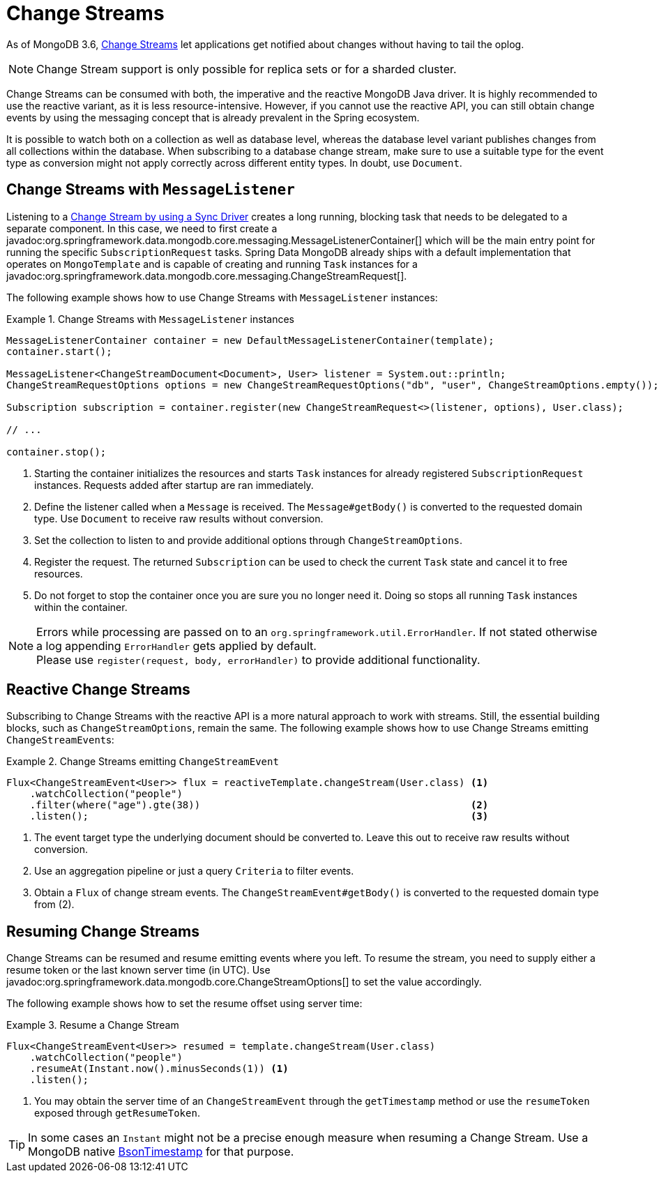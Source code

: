 [[change-streams]]
= Change Streams

As of MongoDB 3.6, https://docs.mongodb.com/manual/changeStreams/[Change Streams] let applications get notified about changes without having to tail the oplog.

NOTE: Change Stream support is only possible for replica sets or for a sharded cluster.

Change Streams can be consumed with both, the imperative and the reactive MongoDB Java driver. It is highly recommended to use the reactive variant, as it is less resource-intensive. However, if you cannot use the reactive API, you can still obtain change events by using the messaging concept that is already prevalent in the Spring ecosystem.

It is possible to watch both on a collection as well as database level, whereas the database level variant publishes
changes from all collections within the database. When subscribing to a database change stream, make sure to use a
 suitable type for the event type as conversion might not apply correctly across different entity types.
In doubt, use `Document`.

[[change-streams-with-messagelistener]]
== Change Streams with `MessageListener`

Listening to a https://docs.mongodb.com/manual/tutorial/change-streams-example/[Change Stream by using a Sync Driver] creates a long running, blocking task that needs to be delegated to a separate component.
In this case, we need to first create a javadoc:org.springframework.data.mongodb.core.messaging.MessageListenerContainer[] which will be the main entry point for running the specific `SubscriptionRequest` tasks.
Spring Data MongoDB already ships with a default implementation that operates on `MongoTemplate` and is capable of creating and running `Task` instances for a javadoc:org.springframework.data.mongodb.core.messaging.ChangeStreamRequest[].

The following example shows how to use Change Streams with `MessageListener` instances:

.Change Streams with `MessageListener` instances
====
[source,java]
----
MessageListenerContainer container = new DefaultMessageListenerContainer(template);
container.start();                                                                                              <1>

MessageListener<ChangeStreamDocument<Document>, User> listener = System.out::println;                           <2>
ChangeStreamRequestOptions options = new ChangeStreamRequestOptions("db", "user", ChangeStreamOptions.empty()); <3>

Subscription subscription = container.register(new ChangeStreamRequest<>(listener, options), User.class);       <4>

// ...

container.stop();                                                                                               <5>
----
<1> Starting the container initializes the resources and starts `Task` instances for already registered `SubscriptionRequest` instances. Requests added after startup are ran immediately.
<2> Define the listener called when a `Message` is received. The `Message#getBody()` is converted to the requested domain type. Use `Document` to receive raw results without conversion.
<3> Set the collection to listen to and provide additional options through `ChangeStreamOptions`.
<4> Register the request. The returned `Subscription` can be used to check the current `Task` state and cancel it to free resources.
<5> Do not forget to stop the container once you are sure you no longer need it. Doing so stops all running `Task` instances within the container.
====

[NOTE]
====
Errors while processing are passed on to an `org.springframework.util.ErrorHandler`. If not stated otherwise a log appending `ErrorHandler` gets applied by default. +
Please use `register(request, body, errorHandler)` to provide additional functionality.
====

[[reactive-change-streams]]
== Reactive Change Streams

Subscribing to Change Streams with the reactive API is a more natural approach to work with streams. Still, the essential building blocks, such as `ChangeStreamOptions`, remain the same. The following example shows how to use Change Streams emitting ``ChangeStreamEvent``s:

.Change Streams emitting `ChangeStreamEvent`
====
[source,java]
----
Flux<ChangeStreamEvent<User>> flux = reactiveTemplate.changeStream(User.class) <1>
    .watchCollection("people")
    .filter(where("age").gte(38))                                              <2>
    .listen();                                                                 <3>
----
<1> The event target type the underlying document should be converted to. Leave this out to receive raw results without conversion.
<2> Use an aggregation pipeline or just a query `Criteria` to filter events.
<3> Obtain a `Flux` of change stream events. The `ChangeStreamEvent#getBody()` is converted to the requested domain type from (2).
====

[[resuming-change-streams]]
== Resuming Change Streams

Change Streams can be resumed and resume emitting events where you left. To resume the stream, you need to supply either a resume
token or the last known server time (in UTC). Use javadoc:org.springframework.data.mongodb.core.ChangeStreamOptions[] to set the value accordingly.

The following example shows how to set the resume offset using server time:

.Resume a Change Stream
====
[source,java]
----
Flux<ChangeStreamEvent<User>> resumed = template.changeStream(User.class)
    .watchCollection("people")
    .resumeAt(Instant.now().minusSeconds(1)) <1>
    .listen();
----
<1> You may obtain the server time of an `ChangeStreamEvent` through the `getTimestamp` method or use the `resumeToken`
exposed through `getResumeToken`.
====

TIP: In some cases an `Instant` might not be a precise enough measure when resuming a Change Stream. Use a MongoDB native
https://docs.mongodb.com/manual/reference/bson-types/#timestamps[BsonTimestamp] for that purpose.
